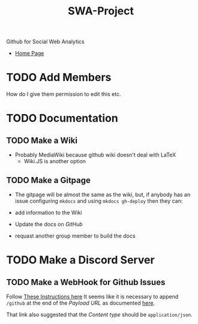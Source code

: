#+TITLE: SWA-Project
Github for Social Web Analytics

+ [[https://ryangreenup.github.io/SWA-Project/][Home Page]]

* TODO Add Members
How do I give them permission to edit this etc.

* TODO Documentation
** TODO Make a Wiki
+ Probably MediaWiki because github wiki doesn't deal with LaTeX
  + Wiki.JS is another option
** TODO Make a Gitpage
+ The gitpage will be almost the same as the wiki, but, if anybody has an issue configuring ~mkdocs~ and using ~mkdocs gh-deploy~ then they can:

+ add information to the Wiki
+ Update the docs on /GitHub/
+ requast another group member to build the docs

* TODO Make a Discord Server
** TODO Make a WebHook for Github Issues
Follow [[https://gist.github.com/jagrosh/5b1761213e33fc5b54ec7f6379034a22][These Instructions here]]
It seems like it is necessary to append ~/github~ at the end of the /Payload
URL/ as documented [[https://support.discordapp.com/hc/en-us/articles/228383668][here]].

That link also suggested that the /Content type/ should be =application/json=.
